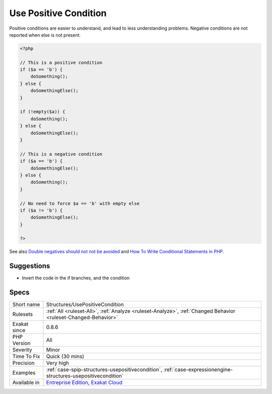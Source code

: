 .. _structures-usepositivecondition:

.. _use-positive-condition:

Use Positive Condition
++++++++++++++++++++++

.. meta::
	:description:
		Use Positive Condition: Whenever possible, use a positive condition.
	:twitter:card: summary_large_image
	:twitter:site: @exakat
	:twitter:title: Use Positive Condition
	:twitter:description: Use Positive Condition: Whenever possible, use a positive condition
	:twitter:creator: @exakat
	:twitter:image:src: https://www.exakat.io/wp-content/uploads/2020/06/logo-exakat.png
	:og:image: https://www.exakat.io/wp-content/uploads/2020/06/logo-exakat.png
	:og:title: Use Positive Condition
	:og:type: article
	:og:description: Whenever possible, use a positive condition
	:og:url: https://exakat.readthedocs.io/en/latest/Reference/Rules/Use Positive Condition.html
	:og:locale: en
.. raw:: html	<script type="application/ld+json">{"@context":"https:\/\/schema.org","@graph":[{"@type":"WebPage","@id":"https:\/\/php-tips.readthedocs.io\/en\/latest\/Reference\/Rules\/Structures\/UsePositiveCondition.html","url":"https:\/\/php-tips.readthedocs.io\/en\/latest\/Reference\/Rules\/Structures\/UsePositiveCondition.html","name":"Use Positive Condition","isPartOf":{"@id":"https:\/\/www.exakat.io\/"},"datePublished":"Fri, 10 Jan 2025 09:46:18 +0000","dateModified":"Fri, 10 Jan 2025 09:46:18 +0000","description":"Whenever possible, use a positive condition","inLanguage":"en-US","potentialAction":[{"@type":"ReadAction","target":["https:\/\/exakat.readthedocs.io\/en\/latest\/Use Positive Condition.html"]}]},{"@type":"WebSite","@id":"https:\/\/www.exakat.io\/","url":"https:\/\/www.exakat.io\/","name":"Exakat","description":"Smart PHP static analysis","inLanguage":"en-US"}]}</script>Whenever possible, use a positive condition. 

Positive conditions are easier to understand, and lead to less understanding problems.
Negative conditions are not reported when else is not present.

.. code-block:: php
   
   <?php
   
   // This is a positive condition
   if ($a == 'b') {
       doSomething();
   } else {
       doSomethingElse();
   }
   
   if (!empty($a)) {
       doSomething();
   } else {
       doSomethingElse();
   }
   
   // This is a negative condition
   if ($a == 'b') {
       doSomethingElse();
   } else {
       doSomething();
   }
   
   // No need to force $a == 'b' with empty else
   if ($a != 'b') {
       doSomethingElse();
   } 
   
   ?>

See also `Double negatives should not not be avoided <https://cleankotlin.nl/blog/double-negations>`_ and `How To Write Conditional Statements in PHP <https://www.digitalocean.com/community/tutorials/how-to-write-conditional-statements-in-php>`_.


Suggestions
___________

* Invert the code in the if branches, and the condition




Specs
_____

+--------------+-------------------------------------------------------------------------------------------------------------------------+
| Short name   | Structures/UsePositiveCondition                                                                                         |
+--------------+-------------------------------------------------------------------------------------------------------------------------+
| Rulesets     | :ref:`All <ruleset-All>`, :ref:`Analyze <ruleset-Analyze>`, :ref:`Changed Behavior <ruleset-Changed-Behavior>`          |
+--------------+-------------------------------------------------------------------------------------------------------------------------+
| Exakat since | 0.8.6                                                                                                                   |
+--------------+-------------------------------------------------------------------------------------------------------------------------+
| PHP Version  | All                                                                                                                     |
+--------------+-------------------------------------------------------------------------------------------------------------------------+
| Severity     | Minor                                                                                                                   |
+--------------+-------------------------------------------------------------------------------------------------------------------------+
| Time To Fix  | Quick (30 mins)                                                                                                         |
+--------------+-------------------------------------------------------------------------------------------------------------------------+
| Precision    | Very high                                                                                                               |
+--------------+-------------------------------------------------------------------------------------------------------------------------+
| Examples     | :ref:`case-spip-structures-usepositivecondition`, :ref:`case-expressionengine-structures-usepositivecondition`          |
+--------------+-------------------------------------------------------------------------------------------------------------------------+
| Available in | `Entreprise Edition <https://www.exakat.io/entreprise-edition>`_, `Exakat Cloud <https://www.exakat.io/exakat-cloud/>`_ |
+--------------+-------------------------------------------------------------------------------------------------------------------------+


